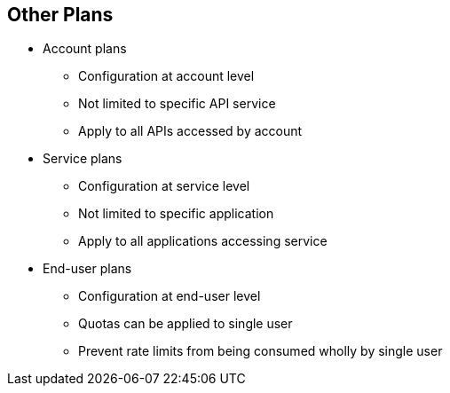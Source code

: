 :scrollbar:
:data-uri:
:noaudio:

== Other Plans

* Account plans
** Configuration at account level
** Not limited to specific API service
** Apply to all APIs accessed by account

* Service plans
** Configuration at service level
** Not limited to specific application
** Apply to all applications accessing service

* End-user plans
** Configuration at end-user level
** Quotas can be applied to single user
** Prevent rate limits from being consumed wholly by single user


ifdef::showscript[]

Transcript:

Account plans establish pricing and features on the account level and thus are not limited to a specific API service. Account plans can be customized for each account.

Service plans establish pricing and features on the service level and thus are not limited to a specific application.

End-user plans establish usage limits and pricing rules for end users of an API. They allow you to balance the allowed number of hits specified in the application plans, preventing a single user from consuming the application plan's entire quota.


endif::showscript[]
